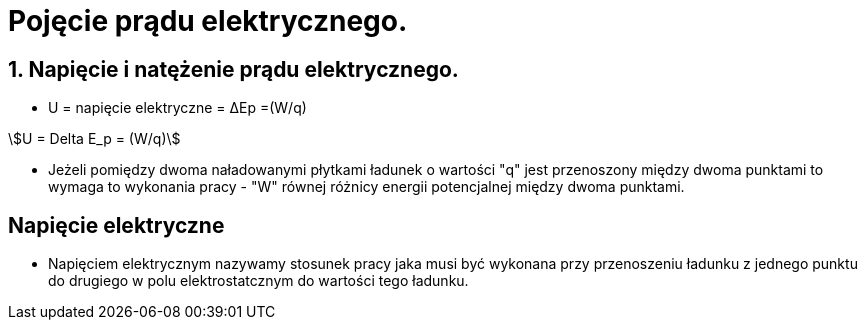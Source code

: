 = Pojęcie prądu elektrycznego.
:stem:

== 1. Napięcie i natężenie prądu elektrycznego.

* U = napięcie elektryczne = ΔEp =(W/q)

stem:[U = Delta E_p = (W/q)]

* Jeżeli pomiędzy dwoma naładowanymi płytkami ładunek o wartości "q" jest przenoszony między dwoma punktami to wymaga to wykonania pracy - "W" równej różnicy energii potencjalnej między dwoma punktami.

== Napięcie elektryczne

* Napięciem elektrycznym nazywamy stosunek pracy jaka musi być wykonana przy przenoszeniu ładunku z jednego punktu do drugiego w polu elektrostatcznym do wartości tego ładunku.
